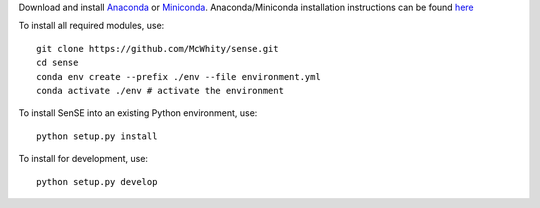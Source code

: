 Download and install `Anaconda <https://www.anaconda.com/products/individual>`_ or `Miniconda <https://docs.conda.io/en/latest/miniconda.html>`_. Anaconda/Miniconda installation instructions can be found `here <https://conda.io/projects/conda/en/latest/user-guide/install/linux.html#install-linux-silent>`_

To install all required modules, use::

    git clone https://github.com/McWhity/sense.git
    cd sense
    conda env create --prefix ./env --file environment.yml
    conda activate ./env # activate the environment

To install SenSE into an existing Python environment, use::

    python setup.py install

To install for development, use::

    python setup.py develop